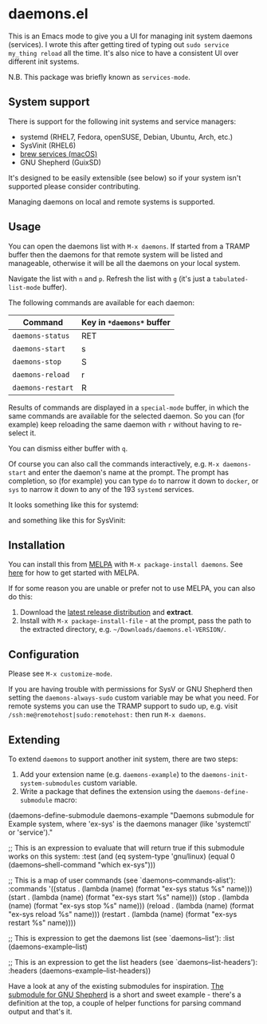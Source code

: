 * daemons.el [[https://melpa.org/#/daemons][file:https://melpa.org/packages/daemons-badge.svg]] [[https://stable.melpa.org/#/daemons][file:https://stable.melpa.org/packages/daemons-badge.svg]]

This is an Emacs mode to give you a UI for managing init system daemons (services). I wrote this after getting tired of typing out =sudo service my_thing reload= all the time. It's also nice to have a consistent UI over different init systems.

N.B. This package was briefly known as =services-mode=.

** System support

There is support for the following init systems and service managers:

- systemd (RHEL7, Fedora, openSUSE, Debian, Ubuntu, Arch, etc.)
- SysVinit (RHEL6)
- [[https://github.com/Homebrew/homebrew-services][brew services (macOS)]]
- GNU Shepherd (GuixSD)

It's designed to be easily extensible (see below) so if your system isn't supported please consider contributing.

Managing daemons on local and remote systems is supported.

** Usage

You can open the daemons list with =M-x daemons=. If started from a TRAMP buffer then the daemons for that remote system will be listed and manageable, otherwise it will be all the daemons on your local system.

Navigate the list with =n= and =p=. Refresh the list with =g= (it's just a =tabulated-list-mode= buffer).

The following commands are available for each daemon:

| Command         | Key in =*daemons*= buffer |
|-----------------+-------------------------|
| =daemons-status=  | RET                     |
| =daemons-start=   | s                       |
| =daemons-stop=    | S                       |
| =daemons-reload=  | r                       |
| =daemons-restart= | R                       |

Results of commands are displayed in a =special-mode= buffer, in which the same commands are available for the selected daemon. So you can (for example) keep reloading the same daemon with =r= without having to re-select it.

You can dismiss either buffer with =q=.

Of course you can also call the commands interactively, e.g. =M-x daemons-start= and enter the daemon's name at the prompt. The prompt has completion, so (for example) you can type =do= to narrow it down to =docker=, or =sys= to narrow it down to any of the 193 =systemd= services.

It looks something like this for systemd:

[[./img/daemons-systemd-demo.png]]

and something like this for SysVinit:

[[./img/daemons-sysvinit-demo.png]]

** Installation

You can install this from [[https://melpa.org][MELPA]] with =M-x package-install daemons=. See [[https://melpa.org/#/getting-started][here]] for how to get started with MELPA.

If for some reason you are unable or prefer not to use MELPA, you can also do this:

1. Download the [[https://github.com/cbowdon/daemons.el/releases][latest release distribution]] and *extract*.
2. Install with =M-x package-install-file= - at the prompt, pass the path to the extracted directory, e.g. =~/Downloads/daemons.el-VERSION/=.

** Configuration

Please see =M-x customize-mode=.

If you are having trouble with permissions for SysV or GNU Shepherd then setting the =daemons-always-sudo= custom variable may be what you need. For remote systems you can use the TRAMP support to sudo up, e.g. visit =/ssh:me@remotehost|sudo:remotehost:= then run =M-x daemons=.

** Extending

To extend =daemons= to support another init system, there are two steps:

1. Add your extension name (e.g. =daemons-example=) to the =daemons-init-system-submodules= custom variable.
2. Write a package that defines the extension using the =daemons-define-submodule= macro:

#+BEGIN_EXAMPLE emacs-lisp
  (daemons-define-submodule daemons-example
    "Daemons submodule for Example system, where 'ex-sys' is the daemons manager (like 'systemctl' or 'service')."

    ;; This is an expression to evaluate that will return true if this submodule works on this system:
    :test
    (and (eq system-type 'gnu/linux)
         (equal 0 (daemons--shell-command "which ex-sys")))

    ;; This is a map of user commands (see `daemons--commands-alist'):
    :commands
    '((status . (lambda (name) (format "ex-sys status %s" name)))
      (start . (lambda (name) (format "ex-sys start %s" name)))
      (stop . (lambda (name) (format "ex-sys stop %s" name)))
      (reload . (lambda (name) (format "ex-sys reload %s" name)))
      (restart . (lambda (name) (format "ex-sys restart %s" name))))

    ;; This is expression to get the daemons list (see `daemons--list'):
    :list
    (daemons-example--list)

    ;; This is an expression to get the list headers (see `daemons--list-headers'):
    :headers
    (daemons-example--list-headers))
#+END_EXAMPLE

Have a look at any of the existing submodules for inspiration. [[./daemons-shepherd.el][The submodule for GNU Shepherd]] is a short and sweet example - there's a definition at the top, a couple of helper functions for parsing command output and that's it.
